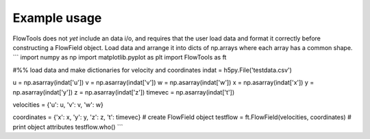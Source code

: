 Example usage
==================
FlowTools does not *yet* include an data i/o, and requires that the user load data and format it correctly before constructing a FlowField object. Load data and arrange it into dicts of np.arrays where each array has a common shape.
```
import numpy as np
import matplotlib.pyplot as plt
import FlowTools as ft

#%% load data and make dictionaries for velocity and coordinates
indat = h5py.File('testdata.csv')

u = np.asarray(indat['u'])
v = np.asarray(indat['v'])
w = np.asarray(indat['w'])
x = np.asarray(indat['x'])
y = np.asarray(indat['y'])
z = np.asarray(indat['z'])
timevec = np.asarray(indat['t'])

velocities = {'u': u,
'v': v,
'w': w}

coordinates = {'x': x,
'y': y,
'z': z,
't': timevec}
# create FlowField object
testflow = ft.FlowField(velocities, coordinates)
# print object attributes
testflow.who()
```
